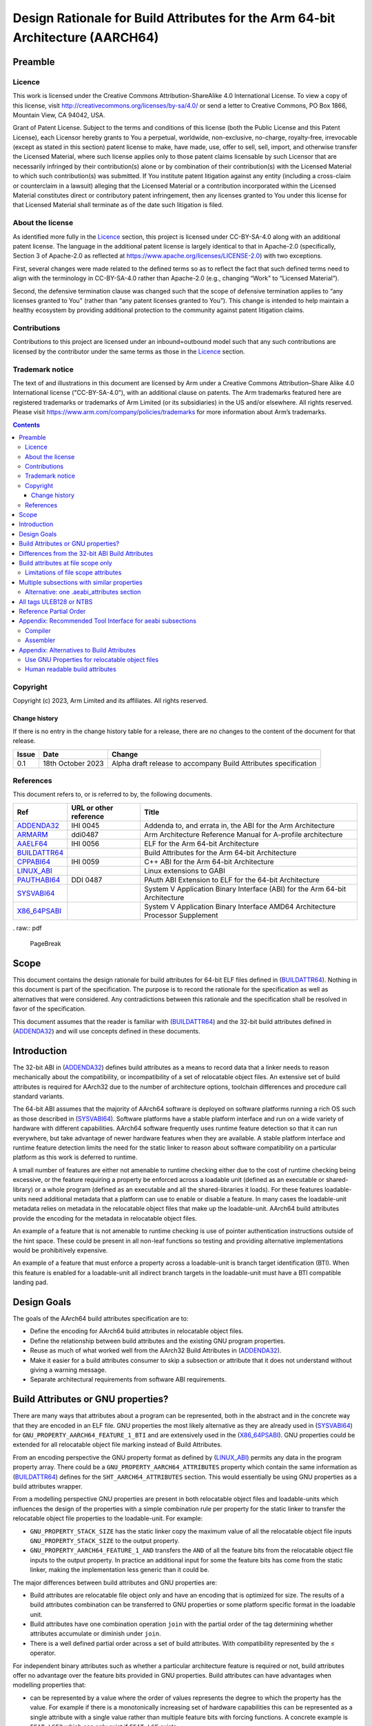 ..
   Copyright (c) 2023, Arm Limited and its affiliates.  All rights reserved.
   CC-BY-SA-4.0 AND Apache-Patent-License
   See LICENSE file for details

.. |copyright-date| replace:: 2023

.. _AAELF64: https://github.com/ARM-software/abi-aa/releases
.. _ARMARM: https://developer.arm.com/documentation/ddi0487/latest
.. _ADDENDA32: https://github.com/ARM-software/abi-aa/releases
.. _BUILDATTR64: https://github.com/ARM-software/abi-aa/releases
.. _CPPABI64: https://github.com/ARM-software/abi-aa/releases
.. _LINUX_ABI: https://github.com/hjl-tools/linux-abi/wiki/Linux-Extensions-to-gABI
.. _PAUTHABI64: https://github.com/ARM-software/abi-aa/releases
.. _SYSVABI64: https://github.com/ARM-software/abi-aa/
.. _X86_64PSABI: https://raw.githubusercontent.com/wiki/hjl-tools/x86-psABI/x86-64-psABI-draft.pdf

Design Rationale for Build Attributes for the Arm 64-bit Architecture (AARCH64)
*******************************************************************************

Preamble
========

Licence
-------

This work is licensed under the Creative Commons
Attribution-ShareAlike 4.0 International License. To view a copy of
this license, visit http://creativecommons.org/licenses/by-sa/4.0/ or
send a letter to Creative Commons, PO Box 1866, Mountain View, CA
94042, USA.

Grant of Patent License. Subject to the terms and conditions of this
license (both the Public License and this Patent License), each
Licensor hereby grants to You a perpetual, worldwide, non-exclusive,
no-charge, royalty-free, irrevocable (except as stated in this
section) patent license to make, have made, use, offer to sell, sell,
import, and otherwise transfer the Licensed Material, where such
license applies only to those patent claims licensable by such
Licensor that are necessarily infringed by their contribution(s) alone
or by combination of their contribution(s) with the Licensed Material
to which such contribution(s) was submitted. If You institute patent
litigation against any entity (including a cross-claim or counterclaim
in a lawsuit) alleging that the Licensed Material or a contribution
incorporated within the Licensed Material constitutes direct or
contributory patent infringement, then any licenses granted to You
under this license for that Licensed Material shall terminate as of
the date such litigation is filed.

About the license
-----------------

As identified more fully in the Licence_ section, this project
is licensed under CC-BY-SA-4.0 along with an additional patent
license.  The language in the additional patent license is largely
identical to that in Apache-2.0 (specifically, Section 3 of Apache-2.0
as reflected at https://www.apache.org/licenses/LICENSE-2.0) with two
exceptions.

First, several changes were made related to the defined terms so as to
reflect the fact that such defined terms need to align with the
terminology in CC-BY-SA-4.0 rather than Apache-2.0 (e.g., changing
“Work” to “Licensed Material”).

Second, the defensive termination clause was changed such that the
scope of defensive termination applies to “any licenses granted to
You” (rather than “any patent licenses granted to You”).  This change
is intended to help maintain a healthy ecosystem by providing
additional protection to the community against patent litigation
claims.

Contributions
-------------

Contributions to this project are licensed under an inbound=outbound
model such that any such contributions are licensed by the contributor
under the same terms as those in the `Licence`_ section.

Trademark notice
----------------

The text of and illustrations in this document are licensed by Arm
under a Creative Commons Attribution–Share Alike 4.0 International
license ("CC-BY-SA-4.0”), with an additional clause on patents.
The Arm trademarks featured here are registered trademarks or
trademarks of Arm Limited (or its subsidiaries) in the US and/or
elsewhere. All rights reserved. Please visit
https://www.arm.com/company/policies/trademarks for more information
about Arm’s trademarks.

.. raw:: pdf

   PageBreak

.. contents::
   :depth: 3

.. raw:: pdf

   PageBreak

Copyright
---------

Copyright (c) |copyright-date|, Arm Limited and its affiliates.  All rights reserved.

Change history
^^^^^^^^^^^^^^

If there is no entry in the change history table for a release, there are no
changes to the content of the document for that release.

.. table::

  +------------+---------------------+------------------------------------------------------------------+
  | Issue      | Date                | Change                                                           |
  +============+=====================+==================================================================+
  | 0.1        | 18th October 2023   | Alpha draft release to accompany Build Attributes specification  |
  +------------+---------------------+------------------------------------------------------------------+

References
----------

This document refers to, or is referred to by, the following documents.

.. table::

  +-----------------------------------------------------------------------------------------+-------------------------------------------------------------+-------------------------------------------------------------------------------+
  | Ref                                                                                     | URL or other reference                                      | Title                                                                         |
  +=========================================================================================+=============================================================+===============================================================================+
  | ADDENDA32_                                                                              | IHI 0045                                                    | Addenda to, and errata in, the ABI for the Arm Architecture                   |
  +-----------------------------------------------------------------------------------------+-------------------------------------------------------------+-------------------------------------------------------------------------------+
  | ARMARM_                                                                                 | ddi0487                                                     | Arm Architecture Reference Manual for A-profile architecture                  |
  +-----------------------------------------------------------------------------------------+-------------------------------------------------------------+-------------------------------------------------------------------------------+
  | AAELF64_                                                                                | IHI 0056                                                    | ELF for the Arm 64-bit Architecture                                           |
  +-----------------------------------------------------------------------------------------+-------------------------------------------------------------+-------------------------------------------------------------------------------+
  | BUILDATTR64_                                                                            |                                                             | Build Attributes for the Arm 64-bit Architecture                              |
  +-----------------------------------------------------------------------------------------+-------------------------------------------------------------+-------------------------------------------------------------------------------+
  | CPPABI64_                                                                               | IHI 0059                                                    | C++ ABI for the Arm 64-bit Architecture                                       |
  +-----------------------------------------------------------------------------------------+-------------------------------------------------------------+-------------------------------------------------------------------------------+
  | LINUX_ABI_                                                                              |                                                             | Linux extensions to GABI                                                      |
  +-----------------------------------------------------------------------------------------+-------------------------------------------------------------+-------------------------------------------------------------------------------+
  | PAUTHABI64_                                                                             | DDI 0487                                                    | PAuth ABI Extension to ELF for the 64-bit Architecture                        |
  +-----------------------------------------------------------------------------------------+-------------------------------------------------------------+-------------------------------------------------------------------------------+
  | SYSVABI64_                                                                              |                                                             | System V Application Binary Interface (ABI) for the Arm 64-bit Architecture   |
  +-----------------------------------------------------------------------------------------+-------------------------------------------------------------+-------------------------------------------------------------------------------+
  | X86_64PSABI_                                                                            |                                                             | System V Application Binary Interface AMD64 Architecture Processor Supplement |
  +-----------------------------------------------------------------------------------------+-------------------------------------------------------------+-------------------------------------------------------------------------------+

. raw:: pdf

   PageBreak

Scope
=====

This document contains the design rationale for build attributes for
64-bit ELF files defined in (BUILDATTR64_). Nothing in this document
is part of the specification. The purpose is to record the rationale
for the specification as well as alternatives that were considered.
Any contradictions between this rationale and the specification shall
be resolved in favor of the specification.

This document assumes that the reader is familiar with (BUILDATTR64_)
and the 32-bit build attributes defined in (ADDENDA32_) and will use
concepts defined in these documents.

.. raw:: pdf

   PageBreak

Introduction
============

The 32-bit ABI in (ADDENDA32_) defines build attributes as a means to
record data that a linker needs to reason mechanically about the
compatibility, or incompatibility of a set of relocatable object
files. An extensive set of build attributes is required for AArch32
due to the number of architecture options, toolchain differences and
procedure call standard variants.

The 64-bit ABI assumes that the majority of AArch64 software is
deployed on software platforms running a rich OS such as those
described in (SYSVABI64_). Software platforms have a stable platform
interface and run on a wide variety of hardware with different
capabilities. AArch64 software frequently uses runtime feature
detection so that it can run everywhere, but take advantage of newer
hardware features when they are available. A stable platform interface
and runtime feature detection limits the need for the static linker to
reason about software compatibility on a particular platform as this
work is deferred to runtime.

A small number of features are either not amenable to runtime checking
either due to the cost of runtime checking being excessive, or the
feature requiring a property be enforced across a loadable unit
(defined as an executable or shared-library) or a whole program
(defined as an executable and all the shared-libraries it loads). For
these features loadable-units need additional metadata that a platform
can use to enable or disable a feature. In many cases the
loadable-unit metadata relies on metadata in the relocatable object
files that make up the loadable-unit. AArch64 build attributes provide
the encoding for the metadata in relocatable object files.

An example of a feature that is not amenable to runtime checking is
use of pointer authentication instructions outside of the hint space.
These could be present in all non-leaf functions so testing and
providing alternative implementations would be prohibitively
expensive.

An example of a feature that must enforce a property across a
loadable-unit is branch target identification (BTI). When this feature
is enabled for a loadable-unit all indirect branch targets in the
loadable-unit must have a BTI compatible landing pad.

Design Goals
============

The goals of the AArch64 build attributes specification are to:

- Define the encoding for AArch64 build attributes in relocatable
  object files.

- Define the relationship between build attributes and the existing
  GNU program properties.

- Reuse as much of what worked well from the AArch32 Build Attributes
  in (ADDENDA32_).

- Make it easier for a build attributes consumer to skip a subsection
  or attribute that it does not understand without giving a warning
  message.

- Separate architectural requirements from software ABI requirements.

Build Attributes or GNU properties?
===================================

There are many ways that attributes about a program can be
represented, both in the abstract and in the concrete way that they
are encoded in an ELF file. GNU properties the most likely alternative
as they are already used in (SYSVABI64_) for
``GNU_PROPERTY_AARCH64_FEATURE_1_BTI`` and are extensively used in the
(X86_64PSABI_). GNU properties could be extended for all relocatable
object file marking instead of Build Attributes.

From an encoding perspective the GNU property format as defined by
(LINUX_ABI_) permits any data in the program property array. There could
be a ``GNU_PROPERTY_AARCH64_ATTRIBUTES`` property which contain the
same information as (BUILDATTR64_) defines for the ``SHT_AARCH64_ATTRIBUTES``
section. This would essentially be using GNU properties as a build attributes
wrapper.

From a modelling perspective GNU properties are present in both
relocatable object files and loadable-units which influences the
design of the properties with a simple combination rule per property
for the static linker to transfer the relocatable object file
properties to the loadable-unit. For example:

- ``GNU_PROPERTY_STACK_SIZE`` has the static linker copy the maximum
  value of all the relocatable object file inputs
  ``GNU_PROPERTY_STACK_SIZE`` to the output property.

- ``GNU_PROPERTY_AARCH64_FEATURE_1_AND`` transfers the ``AND`` of all
  the feature bits from the relocatable object file inputs to the output
  property. In practice an additional input for some the feature bits
  has come from the static linker, making the implementation less
  generic than it could be.

The major differences between build attributes and GNU properties are:

- Build attributes are relocatable file object only and have an
  encoding that is optimized for size.  The results of a build
  attributes combination can be transferred to GNU properties or some
  platform specific format in the loadable unit.

- Build attributes have one combination operation ``join`` with the
  partial order of the tag determining whether attributes accumulate
  or diminish under ``join``.

- There is a well defined partial order across a set of build
  attributes. With compatibility represented by the ≤ operator.

For independent binary attributes such as whether a particular
architecture feature is required or not, build attributes offer no
advantage over the feature bits provided in GNU properties. Build
attributes can have advantages when modelling properties that:

- can be represented by a value where the order of values represents
  the degree to which the property has the value. For example if there
  is a monotonically increasing set of hardware capabilities this can
  be represented as a single attribute with a single value rather than
  multiple feature bits with forcing functions. A concrete example is
  ``FEAT_LSE2`` which can only exist if ``FEAT_LSE`` exists.

- require more then one attribute to describe. For example the
  (PAUTHABI64_) describes signing schema as a tuple of (vendor,
  version). This would require two attributes to completely describe.

Perhaps the strongest claim for build attributes is the ability to
form a partial order between two independent sets of build attributes.
This can be used as the basis of finding the best set of pre-compiled
libraries out of a selection of pre-compiled alternatives. Intuitively
the best candidate library makes the most demands of the execution
environment without exceeding the capabilities of the exception
environment. More formally:

- The build attributes of the input objects form the selection
  attributes.

- Each pre-compiled library contains relocatable object files with the
  same build attributes.

- A library is compatible with the selection attributes if the library
  build attributes ≤ selection build attributes.

- When comparing two compatible libraries L1 and L2 with build
  attributes B1 and B2 then L1 is preferred to L2 if L2 ≤ L1.

Differences from the 32-bit ABI Build Attributes
================================================

- Only file scope build attributes are supported. Section and symbol
  scope build attributes are deprecated and optional in (ADDENDA32_).

- Related attributes with similar properties and compatibility model
  are grouped into subsections. In (ADDENDA32_) all public attributes
  are present in a single ``"aeabi"`` subsection.

- Every subsection has all of its tags encoded as ULEB128 or all of
  its tags as encoded as NTBS. In (ADDENDA32_) this is determined by
  whether the tag is even or odd.

- A reference partial order is defined for every attribute. In
  (ADDENDA32_) this is implementation defined.

Build attributes at file scope only
===================================

Limiting the encoding to file scope reflects the practical experience
of AArch32 implementations.

The (ADDENDA32_) defined encodings for per section and per function
attributes as well as file scope attributes. Assigning attributes to
finer grained entities permits toolchains to do more precise
compatibility checks. For example:

- Section level build attributes permit a partial (also known as
  relocatable) link to preserve the build attributes from the
  relocatable object files by propagating the file scope attributes
  from the input relocatable object files as section level attributes in
  the output relocatable object file.

- Functions ``F1`` and ``F2`` with incompatible procedure call
   attributes may be able to coexist in the same program providing
   that ``F1`` does not call, or take the address of ``F2``.

The downside of symbol and section build attributes is increased
implementation complexity.  The number of sections and symbols in a
loadable-unit is sufficiently large that caching and deduplication of
attributes is often required to avoid the performance and memory usage
overheads.

In practice only Arm's proprietary toolchain made use of per symbol
and per section build attributes for a small number of use cases. In
(ADDENDA32_) support for per-symbol and per-section build attributes
was made optional and not encouraged.

Limitations of file scope attributes
------------------------------------

The scenarios where file scope attributes have limitations are as
follows:

- Per function differences from the files command line options. Some
  assemblers and compiler have extensions such as pragmas and
  attributes that permit individual functions to use different
  architecture and procedure call standards from the rest of the
  file. For example the compiler
  ``__attribute__((target("branch-protection=<protection>")))``. An
  object producer can either leave the file-scope build attributes
  unchanged, or attempt to merge the functions attributes into the
  file-scope build attributes using the combination rules given in
  (BUILDATTR64_). Given that a common use case for functions with
  different properties is for runtime selection, we recommend object
  producers leave the file-scope attributes unchanged in this case. It
  is the user's responsibility to maintain compatibility at run-time.

- Relocatable links such as ``ld -r``. A relocatable link takes one or
  more relocatable object files, producing a single output relocatable
  object file. The static linker can merge the build attributes of
  each input relocatable object file.


Multiple subsections with similar properties
============================================

Grouping related build attributes into a sub-section permits:

- The same encoding to be used for all tags within the subsection.

- The subsection can be marked as optional without affecting other
  subsections.  This makes it easy for consumers to skip multiple tags
  from an optional subsection at once if they don't recognize the
  subsection name.

- Subsections may share common implementation properties such as all
  tags having the same partial order which could make them easier to
  process. For example if all tags in a subsection have the value 0
  or 1, and have a partial order that is identical or reverse of the
  tags arithmetic value, then an implementation can represent this as
  a bit vector and use the binary ``or`` or ``and`` operator to do the
  join.

Alternative: one .aeabi_attributes section
------------------------------------------

Instead of grouping attributes with similar properties into their own
subsection, we follow (ADDENDA32_) and have one single public
.aeabi_attributes section that contains all the public attributes. Or
have one public .aeabi_attributes section for ULEB128 and one for
NTBS.

This would be simpler to encode in assembly, with only one directive
required, but would make the specification harder to understand
and maintain consistency over time.

All tags ULEB128 or NTBS
========================

A build attributes consumer can more easily skip tags it doesn't
understand if the encoding for the value is known ahead of time. The
rule in (ADDENDA32_) that used whether the tag was even or odd was
error prone as the rule is not widely known. Moreover almost all
tags are ULEB128 so the even odd rule wastes almost half the encoding
space for tags.

Reference Partial Order
=======================

A majority of build attributes have the partial order either matching
or reversing the build attribute arithmetic order. As (ADDENDA32_)
states it is usually obvious when this is the case. However there are
more complex cases and in these cases it can help to state what the
reference intention is for the tag.

Appendix: Recommended Tool Interface for aeabi subsections
==========================================================

Compiler
--------

Build attributes are set by the compiler based on command-line
options.  For example the clang and gcc ``-mbranch-protection`` option
can be used to derive ``Tag_Feature_BTI`` and ``Tag_Feature_PAC`` and
``Tag_Feature_GCS``.

Individual functions can be given different values from the file scope
command-line options. The file scope build attributes should still be
derived from the file scope command-line options, or module level encodings
of the file scope command-line options in the case of link time optimization.
It is the user's responsibility that the individual functions are used in a
compatible way to the file scope build attributes.

Assembler
---------

Where possible the assembler can derive build attributes from the
assembler's command line options in the same way as the compiler.  For
options that cannot be derived the following directives can be used to
construct "aeabi" prefixed subsections.

::
   .aeabi_subsection name [optional] [, parameter type]


*name*

Create or switch the current subsection to *name*.

*optional*

This field is optional and only applies to subsection names with a
prefix of "aeabi".  The default value is 1 for optional.

*parameter type*

This field is an integer 0 or 1 that determines whether the
subsection value is ULEB128 or a NTBS. It only applies to subsection
names with a prefix of "aeabi".  The default value is 0 for ULEB128.

::

   .aeabi_attribute tag, value

* *tag* is either an attribute number or one of the following
  Tag_Feature_BTI, Tag_Feature_PAC or Tag_Feature_GCS.

* *value* is either a number or "string" depending on <parameter type>
  of the current subsection.

In the current active subsection, set *tag* to *value*.

Appendix: Alternatives to Build Attributes
==========================================

Use GNU Properties for relocatable object files
-----------------------------------------------

(SYSVABI64_) defines the ``GNU_PROPERTY_AARCH64_FEATURE_1_AND`` program
property for relocatable object files. Each program property is akin to a
subsection in build attributes. While the existing
``GNU_PROPERTY_AARCH64_FEATURE_1_AND`` is only suitable for a small
number of optional properties that can be represented as feature bits,
additional properties could be defined with more complex
representations. In fact the entirety of build attributes could be
encoded within a ``GNU_PROPERTY_AARCH64_BUILD_ATTRIBUTES`` program
property.

With a GNU property focused design, instead of using build attributes
Arm would define new GNU properties in addition to
``GNU_PROPERTY_AARCH64_FEATURE_1_AND``. Of the attributes described
in (BUILDATTR64_) ``Tag_Feature_GCS`` could be added as a feature
bit of ``GNU_PROPERTY_AARCH64_FEATURE_1_AND`` however a new property
``GNU_PROPERTY_AARCH64_FEATURE_PAUTH`` with a custom combination rule
would be required for the (PAUTHABI64_).

Human readable build attributes
-------------------------------

Build attributes, and GNU properties have a dense binary encoding that
a user cannot easily add to a toolchain that does not have sufficient
support for writing them.

A human readable format such as JSON could be used instead. A user
could then write their own build attributes using standard assembler
directives.

Similarly there would not need to be tool support for decoding and
printing build attributes.

There are several downsides:

- Humans make textual errors, requiring validation and error handling.

- Textual formats are slower to parse and take up more space.


